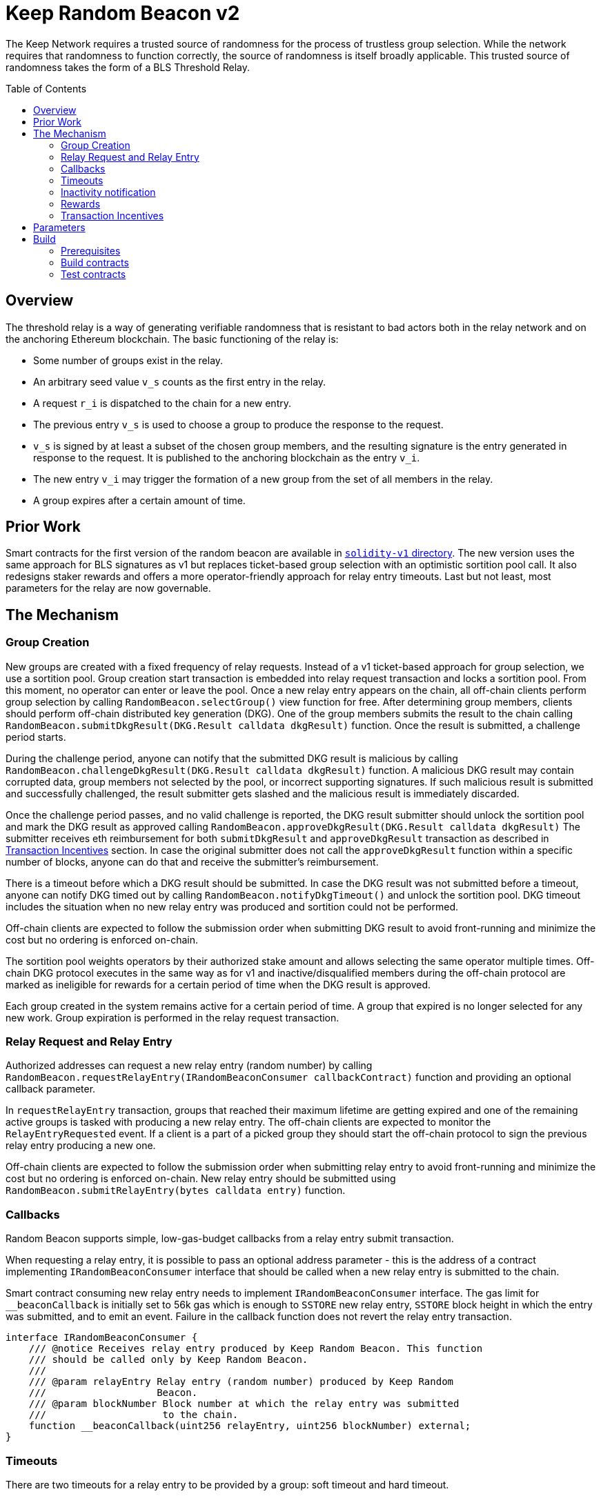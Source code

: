 :toc: macro
:icons: font

= Keep Random Beacon v2

The Keep Network requires a trusted source of randomness for the process of
trustless group selection. While the network requires that randomness to function
correctly, the source of randomness is itself broadly applicable. This trusted
source of randomness takes the form of a BLS Threshold Relay.

ifdef::env-github[]
:tip-caption: :bulb:
:note-caption: :information_source:
:important-caption: :heavy_exclamation_mark:
:caution-caption: :fire:
:warning-caption: :warning:
endif::[]

toc::[]

== Overview

The threshold relay is a way of generating verifiable randomness that is
resistant to bad actors both in the relay network and on the anchoring Ethereum
blockchain. The basic functioning of the relay is:

- Some number of groups exist in the relay.
- An arbitrary seed value `v_s` counts as the first entry in the relay.
- A request `r_i` is dispatched to the chain for a new entry.
- The previous entry `v_s` is used to choose a group to produce the response to
  the request.
- `v_s` is signed by at least a subset of the chosen group members, and the
  resulting signature is the entry generated in response to the request. It is
  published to the anchoring blockchain as the entry `v_i`.
- The new entry `v_i` may trigger the formation of a new group from the set of
  all members in the relay.
- A group expires after a certain amount of time.

== Prior Work

Smart contracts for the first version of the random beacon are available in
link:https://github.com/keep-network/keep-core/tree/main/solidity-v1[`solidity-v1` directory].
The new version uses the same approach for BLS signatures as v1 but replaces
ticket-based group selection with an optimistic sortition pool call. It also
redesigns staker rewards and offers a more operator-friendly approach for
relay entry timeouts. Last but not least, most parameters for the relay are
now governable. 

== The Mechanism

=== Group Creation

New groups are created with a fixed frequency of relay requests.
Instead of a v1 ticket-based approach for group selection, we use a sortition
pool. Group creation start transaction is embedded into relay request
transaction and locks a sortition pool. From this moment, no operator can enter
or leave the pool. Once a new relay entry appears on the chain, all off-chain
clients perform group selection by calling `RandomBeacon.selectGroup()` view
function for free. After determining group members, clients should perform
off-chain distributed key generation (DKG). One of the group members submits
the result to the chain calling
`RandomBeacon.submitDkgResult(DKG.Result calldata dkgResult)` function.
Once the result is submitted, a challenge period starts.

During the challenge period, anyone can notify that the submitted DKG result is
malicious by calling `RandomBeacon.challengeDkgResult(DKG.Result calldata dkgResult)`
function. A malicious DKG result may contain corrupted data, group members not
selected by the pool, or incorrect supporting signatures. If such malicious
result is submitted and successfully challenged, the result submitter gets
slashed and the malicious result is immediately discarded.

Once the challenge period passes, and no valid challenge is reported, the DKG result
submitter should unlock the sortition pool and mark the DKG result as approved
calling `RandomBeacon.approveDkgResult(DKG.Result calldata dkgResult)`
The submitter receives  eth reimbursement for both `submitDkgResult` and
`approveDkgResult` transaction as described in
<<transaction-incentives,Transaction Incentives>> section. In case the original
submitter does not call the `approveDkgResult` function within a specific number
of blocks, anyone can do that and receive the submitter's reimbursement.

There is a timeout before which a DKG result should be submitted.
In case the DKG result was not submitted before a timeout, anyone can notify DKG
timed out by calling `RandomBeacon.notifyDkgTimeout()` and unlock the sortition
pool. DKG timeout includes the situation when no new relay entry was produced
and sortition could not be performed.

Off-chain clients are expected to follow the submission order when submitting
DKG result to avoid front-running and minimize the cost but no ordering is
enforced on-chain.

The sortition pool weights operators by their authorized stake amount and allows
selecting the same operator multiple times. Off-chain DKG protocol executes in
the same way as for v1 and inactive/disqualified members during the off-chain
protocol are marked as ineligible for rewards for a certain period
of time when the DKG result is approved.

Each group created in the system remains active for a certain period
of time. A group that expired is no longer selected for any new work. Group
expiration is performed in the relay request transaction.

=== Relay Request and Relay Entry

Authorized addresses can request a new relay entry (random number) by calling
`RandomBeacon.requestRelayEntry(IRandomBeaconConsumer callbackContract)`
function and providing an optional callback parameter.

In `requestRelayEntry` transaction, groups that reached their maximum lifetime
are getting expired and one of the remaining active groups is tasked with
producing a new relay entry. The off-chain clients are expected to monitor the
`RelayEntryRequested` event. If a client is a part of a picked group they should
start the off-chain protocol to sign the previous relay entry producing a new one.

Off-chain clients are expected to follow the submission order when submitting
relay entry to avoid front-running and minimize the cost but no ordering is
enforced on-chain. New relay entry should be submitted using 
`RandomBeacon.submitRelayEntry(bytes calldata entry)` function.

=== Callbacks

Random Beacon supports simple, low-gas-budget callbacks from a relay entry
submit transaction.

When requesting a relay entry, it is possible to pass an optional address
parameter - this is the address of a contract implementing
`IRandomBeaconConsumer` interface that should be called when a new relay entry
is submitted to the chain.

Smart contract consuming new relay entry needs to implement `IRandomBeaconConsumer`
interface. The gas limit for `__beaconCallback` is initially set to 56k gas
which is enough to `SSTORE` new relay entry, `SSTORE` block height in which the entry was submitted, and to emit an event.
Failure in the callback function does not revert the relay entry transaction.

```solidity
interface IRandomBeaconConsumer {
    /// @notice Receives relay entry produced by Keep Random Beacon. This function
    /// should be called only by Keep Random Beacon.
    ///
    /// @param relayEntry Relay entry (random number) produced by Keep Random
    ///                   Beacon.
    /// @param blockNumber Block number at which the relay entry was submitted
    ///                    to the chain.
    function __beaconCallback(uint256 relayEntry, uint256 blockNumber) external;
}
```

=== Timeouts

There are two timeouts for a relay entry to be provided by a group: soft timeout
and hard timeout.

==== Soft Relay Entry Timeout

If no entry was provided within the soft timeout, all operators in the group
start bleeding and losing their stake. The bleeding increases linearly from 0 to
the slashing amount per operator over time, until the hard timeout is
reached or until a relay entry is submitted by the group.

The soft timeout is a governable parameter. This gives a chance to start
with more forgiving penalties and increase them over time. In general, the
slashing penalty should be proportional to rewards and the frequency of relay
requests and associated risk.

==== Hard Relay Entry Timeout

When the hard timeout is reached, anyone can notify about this fact by calling
`RandomBeacon.reportRelayEntryTimeout()` function and receive a notifier
reward. The group which failed to submit a relay entry is terminated, group
members are slashed, and if there are still active groups in the beacon, another
group is selected and tasked with producing a relay entry for the given relay
request. 

==== DKG Timeout

There is a governable timeout for DKG to complete and for the result to be
submitted. DKG timeout includes the time it takes to execute off-chain protocol
to generate a key, and the time it takes to submit the result.
When DKG timeout is exceeded, anyone can call `RandomBeacon.notifyDkgTimeout()`.
This function unlocks the sortition pool and clears up DKG data but no slashing
for DKG timeout is executed and no one is marked as ineligible for rewards.

[[inactivity]]
=== Inactivity notification

Off-chain clients are free to execute any heartbeat protocol they want to ensure
group member key material is still available and nodes are operating properly.

[TIP]
One example of a heartbeat protocol is signing some piece of information every
nth block and making sure this piece of information cannot be used for
`RandomBeacon.reportUnauthorizedSigning()`. Specifically, the signed piece of
information can not become `msg.sender` for `reportUnauthorizedSigning` call.

Group members can agree to punish members who are permanently inactive and issue
an operator inactivity claim. If the required threshold of group members signed
the operator inactivity claim, they can submit it to
`RandomBeacon.notifyOperatorInactivity(Inactivity.Claim calldata claim, uint256 nonce, int32[] calldata groupMembers)`
function and have the group members who are inactive excluded from
the sortition pool rewards for a governable time period.

This approach is theoretically susceptible to group members colluding together
but because a reasonably high number of operators is needed to sign a claim and
operators signing the claim receive nothing in return,
we consider this approach safe and good enough. An important advantage of this
approach is that honest players can decide off-chain when it makes sense to
submit an operator inactivity claim and mark someone as ineligible for rewards.
For example, marking an operator ineligible for rewards for the next two weeks
have a higher impact than prolonging reward ineligibility for 10 minutes for an
operator that was already marked as ineligible for rewards. This approach does
not increase the gas cost of a happy path and leaves some freedom to group
members. They can mark as ineligible operators who turned off their nodes,
operators whose nodes never participate in signing because they are
misconfigured, or operators who notoriously miss their turn in submitting relay
entries.

=== Rewards

T rewards are allocated to all operators registered in the beacon sortition
pool, excluding operators who were marked as ineligible for rewards as a result
of <<inactivity, inactivity>>. Rewards are allocated proportionally to the
operator's weight in the pool. 

[[transaction-incentives]]
=== Transaction Incentives

There are two types of transactions: <<operator-only,Operator-Only>>,
<<public-knowledge,Public-Knowledge>>, and <<punishment,Punishment>>.

[[operator-only]]
==== Operator-Only
Operator-Only transactions are where only the operators have access to the
information required to assemble the transaction with the right input
parameters.

In order to avoid all operators racing to submit the transaction at the same
time, we have an off-chain informal agreement to submit based on the operator's
position in the group (can use the hash of the group's pubkey).

If the designated operator does not submit their transaction before a timeout
expires, the duty moves to the next operator and the group can sign a
transaction to mark that operator as inactive. Since there is no slashing
reward, and since this transaction can only be submitted by an operator, this
transaction is also Operator-Only.

In order to compensate the operator for posting the transaction, the gas spent
will be reimbursed by a DAO-funded eth pool in the same transaction (see
`Reimbursable` and `ReimbursementPool` smart contracts).

Operator-only transactions are `submitDkgResult`, `submitRelayEntry`,
`notifyOperatorInactivity`, and `approveDkgResult` for a certain number of
blocks, before a timeout for the original DKG result submitter to call this
function elapses.

[[public-knowledge]]
==== Public-Knowledge
Public-Knowledge transactions are where anyone has access to the information
required to assemble the transaction and the transaction does not lead to
punishment.

In order to prevent wasting gas on racing to submit, such transactions need to
be executed rarely, and off-chain clients should follow the informal agreement
about the submission order.

To compensate these transactions, whoever posts them will have the gas spent
reimbursed by a DAO-funded eth pool in the same transaction.

The only public knowledge transaction is `notifyDkgTimeout`.

`approveDkgResult` turns into a public knowledge transaction in case the
original submitter has not approved the result before the timeout.

[[punishment]]
==== Punishment
Punishment transactions are where anyone has access to the information required
to assemble the transaction (like <<public-knowledge,Public-Knowledge>>) and
the transaction leads to slashing.

In these transactions, maintaining system health is more important than
optimizing gas via preventing racing, so we offer up bounties in the form of
a notifier reward from slashed tokens to whichever submitter submits first. We
do not compensate gas. Notification rewards are distributed by Threshold Network
`TokenStaking` contract.

Punishment transactions are: `challengeDkgResult`, `reportRelayEntryTimeout`,
and `reportUnauthorizedSigning`.

== Parameters

[%header,cols="3m,4,^1,^2m"]
|=== 
^|Property Name
^|Description
|Governable
|Default Value

4+s|DKG

|groupSize
|Size of a group in the threshold relay.
|No
|`64`

|groupThreshold
|The minimum number of group members needed to interact according to the protocol
to provide signatures for the DKG result. 
|No
|`33`

|activeThreshold
|The minimum number of active and properly behaving group members during the DKG
needed to accept the result.
|No
d|`58` +
_90% of groupSize_

|singnatureByteSize
|Size in bytes of a single signature produced by operator supporting DKG result.
|No
|`65`

|resultChallengePeriodLength
|Time in blocks during which a submitted result can be challenged.
|Yes
d|`11520 blocks` +
_~48h assuming 15s block time_

|resultSubmissionTimeout
|Time in blocks during which a result is expected to be submitted.
|Yes
d|`1280 blocks` +
_64 members * 20 blocks = 1280 blocks_

|submitterPrecedencePeriodLength
|Time in blocks during which only the result submitter is allowed to approve it.
|Yes
|`20 blocks`

4+s|Groups

|groupLifetime
|Group lifetime in blocks.
|Yes
d|`403200 blocks` +
_~10 weeks assuming 15s block time_

4+s|Relay Entry

|relayEntrySoftTimeout
|Time in blocks during which a result is expected to be submitted.
|Yes
d|`1280 blocks` +
_64 members * 20 blocks = 1280 blocks_

|relayEntryHardTimeout
|Hard timeout in blocks for a group to submit the relay entry.
|Yes
d|`5760 blocks` +
_~24h assuming 15s block time_

|relayEntrySubmissionFailureSlashingAmount
|Slashing amount for not submitting relay entry.
|Yes
d|`1000e18` +
_1 000 T_

4+s|Random Beacon

|_owner
|Address of the RandomBeacon contract owner.
|Yes
d|_deployer's address_

|callbackGasLimit
|Relay entry callback gas limit.
|Yes
d|`56000`

|groupCreationFrequency
|The frequency of new group creation.
|Yes
|`5`

|maliciousDkgResultSlashingAmount
|Slashing amount for submitting malicious DKG result.
|Yes
d|`50000e18` +
_50 000 T_

|unauthorizedSigningSlashingAmount
|Slashing amount when an unauthorized signing has been proved.
|Yes
d|`100e3 * 1e18` +
_100 000 T_

|sortitionPoolRewardsBanDuration
|Duration of the sortition pool rewards ban imposed on operators who were
inactive/disqualified during off-chain DKG, misbehaved during the DKG result
submission or were voted by the group as notoriously failing heartbeats.
|Yes
|`2 weeks`

|relayEntryTimeoutNotificationRewardMultiplier
|Percentage of the staking contract malicious behavior notification reward which
will be transferred to the notifier reporting about relay entry timeout.
|Yes
|`40`

|unauthorizedSigningNotificationRewardMultiplier
|Percentage of the staking contract malicious behavior notification reward which
will be transferred to the notifier reporting about unauthorized signing.
|Yes
|`50`

|dkgMaliciousResultNotificationRewardMultiplier
|Percentage of the staking contract malicious behavior notification reward which
will be transferred to the notifier reporting about a malicious DKG result.
|Yes
|`100`

|dkgResultSubmissionGas	
|Calculated gas cost for submitting a DKG result. This will be refunded as part
of the DKG approval process.
|Yes
|`235000`

|dkgResultApprovalGasOffset
|Gas that is meant to balance the DKG result approval's overall cost.
|Yes
|`41500`

|notifyOperatorInactivityGasOffset
|Gas that is meant to balance the operator inactivity notification cost.
|Yes
|`54500`

|relayEntrySubmissionGasOffset
|Gas that is meant to balance the relay entry submission cost.
|Yes
|`11250`

|authorizedRequesters
|Authorized addresses that can request a relay entry.
|No
|

4+s|Authorization

|minimumAuthorization
|The minimum authorization amount required so that operator can participate in
the Random Beacon.
|Yes
d|`100000 * 1e18` +
_100 000 T_

|authorizationDecreaseDelay
|Delay in seconds that needs to pass between the time authorization decrease is
requested and the time that request gets approved.
|Yes
d|`403200 blocks` +
_~10 weeks 15s block time_

4+s|Governance

|governanceDelay
|Time in blocks after which initiated change of governable parameters can be
finalized.
|Yes
|`0`

|===

== Build

Random beacon contracts use https://hardhat.org/[*Hardhat*] development
environment. To build and deploy these contracts, please follow the instructions
presented below.

=== Prerequisites

Please make sure you have the following prerequisites installed on your machine:

- https://nodejs.org[Node.js] >=14.18.2
- https://yarnpkg.com[Yarn] >=1.22.17

=== Build contracts

To build the smart contracts, install node packages first:
```sh
yarn install
```
Once packages are installed, you can build the smart contracts using:
```sh
yarn build
```
Compiled contracts will land in the `build/` directory.

=== Test contracts

There are multiple test scenarios living in the `test` directory.
You can run them by doing:
```sh
yarn test
```
